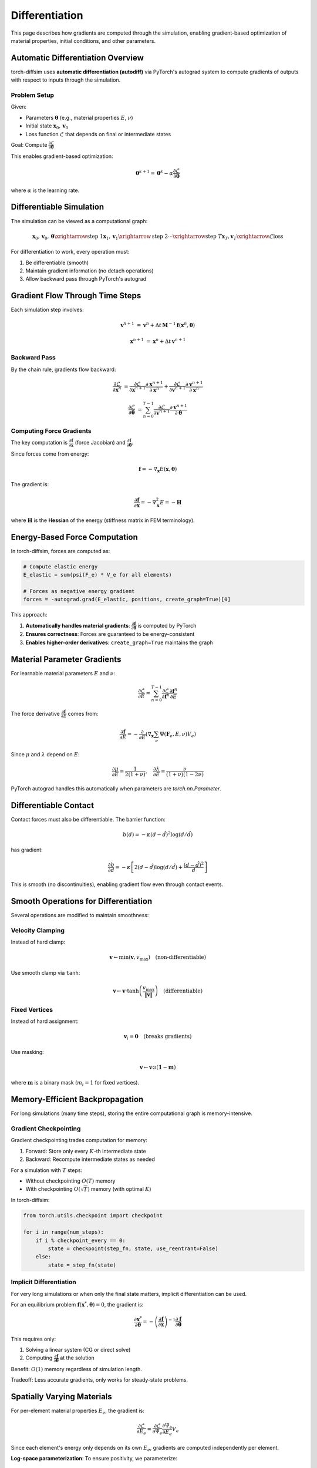 Differentiation
===============

This page describes how gradients are computed through the simulation, enabling gradient-based optimization of material properties, initial conditions, and other parameters.

Automatic Differentiation Overview
-----------------------------------

torch-diffsim uses **automatic differentiation (autodiff)** via PyTorch's autograd system to compute gradients of outputs with respect to inputs through the simulation.

Problem Setup
~~~~~~~~~~~~~

Given:

- Parameters :math:`\boldsymbol{\theta}` (e.g., material properties :math:`E`, :math:`\nu`)
- Initial state :math:`\mathbf{x}_0, \mathbf{v}_0`
- Loss function :math:`\mathcal{L}` that depends on final or intermediate states

Goal: Compute :math:`\frac{\partial \mathcal{L}}{\partial \boldsymbol{\theta}}`

This enables gradient-based optimization:

.. math::

   \boldsymbol{\theta}^{k+1} = \boldsymbol{\theta}^k - \alpha \frac{\partial \mathcal{L}}{\partial \boldsymbol{\theta}}

where :math:`\alpha` is the learning rate.

Differentiable Simulation
--------------------------

The simulation can be viewed as a computational graph:

.. math::

   \mathbf{x}_0, \mathbf{v}_0, \boldsymbol{\theta} \xrightarrow{\text{step 1}} \mathbf{x}_1, \mathbf{v}_1 \xrightarrow{\text{step 2}} \cdots \xrightarrow{\text{step } T} \mathbf{x}_T, \mathbf{v}_T \xrightarrow{\mathcal{L}} \text{loss}

For differentiation to work, every operation must:

1. Be differentiable (smooth)
2. Maintain gradient information (no detach operations)
3. Allow backward pass through PyTorch's autograd

Gradient Flow Through Time Steps
---------------------------------

Each simulation step involves:

.. math::

   \mathbf{v}^{n+1} &= \mathbf{v}^n + \Delta t \, \mathbf{M}^{-1} \mathbf{f}(\mathbf{x}^n, \boldsymbol{\theta})

   \mathbf{x}^{n+1} &= \mathbf{x}^n + \Delta t \, \mathbf{v}^{n+1}

Backward Pass
~~~~~~~~~~~~~

By the chain rule, gradients flow backward:

.. math::

   \frac{\partial \mathcal{L}}{\partial \mathbf{x}^n} &= \frac{\partial \mathcal{L}}{\partial \mathbf{x}^{n+1}} \frac{\partial \mathbf{x}^{n+1}}{\partial \mathbf{x}^n} + \frac{\partial \mathcal{L}}{\partial \mathbf{v}^{n+1}} \frac{\partial \mathbf{v}^{n+1}}{\partial \mathbf{x}^n}

   \frac{\partial \mathcal{L}}{\partial \boldsymbol{\theta}} &= \sum_{n=0}^{T-1} \frac{\partial \mathcal{L}}{\partial \mathbf{v}^{n+1}} \frac{\partial \mathbf{v}^{n+1}}{\partial \boldsymbol{\theta}}

Computing Force Gradients
~~~~~~~~~~~~~~~~~~~~~~~~~

The key computation is :math:`\frac{\partial \mathbf{f}}{\partial \mathbf{x}}` (force Jacobian) and :math:`\frac{\partial \mathbf{f}}{\partial \boldsymbol{\theta}}`.

Since forces come from energy:

.. math::

   \mathbf{f} = -\nabla_{\mathbf{x}} E(\mathbf{x}, \boldsymbol{\theta})

The gradient is:

.. math::

   \frac{\partial \mathbf{f}}{\partial \mathbf{x}} = -\nabla^2_{\mathbf{x}} E = -\mathbf{H}

where :math:`\mathbf{H}` is the **Hessian** of the energy (stiffness matrix in FEM terminology).

Energy-Based Force Computation
-------------------------------

In torch-diffsim, forces are computed as:

.. code-block:: python

   # Compute elastic energy
   E_elastic = sum(psi(F_e) * V_e for all elements)
   
   # Forces as negative energy gradient
   forces = -autograd.grad(E_elastic, positions, create_graph=True)[0]

This approach:

1. **Automatically handles material gradients**: :math:`\frac{\partial \mathbf{f}}{\partial \boldsymbol{\theta}}` is computed by PyTorch
2. **Ensures correctness**: Forces are guaranteed to be energy-consistent
3. **Enables higher-order derivatives**: ``create_graph=True`` maintains the graph

Material Parameter Gradients
-----------------------------

For learnable material parameters :math:`E` and :math:`\nu`:

.. math::

   \frac{\partial \mathcal{L}}{\partial E} = \sum_{n=0}^{T-1} \frac{\partial \mathcal{L}}{\partial \mathbf{f}^n} \frac{\partial \mathbf{f}^n}{\partial E}

The force derivative :math:`\frac{\partial \mathbf{f}}{\partial E}` comes from:

.. math::

   \frac{\partial \mathbf{f}}{\partial E} = -\frac{\partial}{\partial E} \left( \nabla_{\mathbf{x}} \sum_e \Psi(\mathbf{F}_e, E, \nu) V_e \right)

Since :math:`\mu` and :math:`\lambda` depend on :math:`E`:

.. math::

   \frac{\partial \mu}{\partial E} = \frac{1}{2(1+\nu)}, \quad \frac{\partial \lambda}{\partial E} = \frac{\nu}{(1+\nu)(1-2\nu)}

PyTorch autograd handles this automatically when parameters are `torch.nn.Parameter`.

Differentiable Contact
----------------------

Contact forces must also be differentiable. The barrier function:

.. math::

   b(d) = -\kappa (d - \hat{d})^2 \log(d / \hat{d})

has gradient:

.. math::

   \frac{\partial b}{\partial d} = -\kappa \left[ 2(d - \hat{d}) \log(d/\hat{d}) + \frac{(d - \hat{d})^2}{d} \right]

This is smooth (no discontinuities), enabling gradient flow even through contact events.

Smooth Operations for Differentiation
--------------------------------------

Several operations are modified to maintain smoothness:

Velocity Clamping
~~~~~~~~~~~~~~~~~

Instead of hard clamp:

.. math::

   \mathbf{v} \leftarrow \min(\mathbf{v}, v_{\max})  \quad \text{(non-differentiable)}

Use smooth clamp via ``tanh``:

.. math::

   \mathbf{v} \leftarrow \mathbf{v} \cdot \tanh\left(\frac{v_{\max}}{\|\mathbf{v}\|}\right)  \quad \text{(differentiable)}

Fixed Vertices
~~~~~~~~~~~~~~

Instead of hard assignment:

.. math::

   \mathbf{v}_i = \mathbf{0} \quad \text{(breaks gradients)}

Use masking:

.. math::

   \mathbf{v} \leftarrow \mathbf{v} \odot (\mathbf{1} - \mathbf{m})

where :math:`\mathbf{m}` is a binary mask (:math:`m_i = 1` for fixed vertices).

Memory-Efficient Backpropagation
---------------------------------

For long simulations (many time steps), storing the entire computational graph is memory-intensive.

Gradient Checkpointing
~~~~~~~~~~~~~~~~~~~~~~

Gradient checkpointing trades computation for memory:

1. Forward: Store only every :math:`K`-th intermediate state
2. Backward: Recompute intermediate states as needed

For a simulation with :math:`T` steps:

- Without checkpointing :math:`O(T)` memory
- With checkpointing :math:`O(\sqrt{T})` memory (with optimal :math:`K`)

In torch-diffsim:

.. code-block:: python

   from torch.utils.checkpoint import checkpoint
   
   for i in range(num_steps):
       if i % checkpoint_every == 0:
           state = checkpoint(step_fn, state, use_reentrant=False)
       else:
           state = step_fn(state)

Implicit Differentiation
~~~~~~~~~~~~~~~~~~~~~~~~~

For very long simulations or when only the final state matters, implicit differentiation can be used.

For an equilibrium problem :math:`\mathbf{f}(\mathbf{x}^*, \boldsymbol{\theta}) = 0`, the gradient is:

.. math::

   \frac{\partial \mathbf{x}^*}{\partial \boldsymbol{\theta}} = -\left(\frac{\partial \mathbf{f}}{\partial \mathbf{x}}\right)^{-1} \frac{\partial \mathbf{f}}{\partial \boldsymbol{\theta}}

This requires only:

1. Solving a linear system (CG or direct solve)
2. Computing :math:`\frac{\partial \mathbf{f}}{\partial \boldsymbol{\theta}}` at the solution

Benefit: :math:`O(1)` memory regardless of simulation length.

Tradeoff: Less accurate gradients, only works for steady-state problems.

Spatially Varying Materials
----------------------------

For per-element material properties :math:`E_e`, the gradient is:

.. math::

   \frac{\partial \mathcal{L}}{\partial E_e} = \frac{\partial \mathcal{L}}{\partial \Psi_e} \frac{\partial \Psi_e}{\partial E_e} V_e

Since each element's energy only depends on its own :math:`E_e`, gradients are computed independently per element.

**Log-space parameterization**: To ensure positivity, we parameterize:

.. math::

   E_e = \exp(\log E_e)

Then optimize :math:`\log E_e` instead of :math:`E_e` directly. The gradient transforms as:

.. math::

   \frac{\partial \mathcal{L}}{\partial \log E_e} = E_e \frac{\partial \mathcal{L}}{\partial E_e}

Optimization Example
--------------------

Material parameter optimization:

.. math::

   \min_{E, \nu} \mathcal{L}(\mathbf{x}_T(E, \nu), \mathbf{x}_{\text{target}})

Algorithm:

1. Forward: Run simulation with current :math:`E, \nu` → get :math:`\mathbf{x}_T`
2. Loss: Compute :math:`\mathcal{L} = \|\mathbf{x}_T - \mathbf{x}_{\text{target}}\|^2`
3. Backward: Compute :math:`\frac{\partial \mathcal{L}}{\partial E}, \frac{\partial \mathcal{L}}{\partial \nu}`
4. Update: :math:`E \leftarrow E - \alpha \frac{\partial \mathcal{L}}{\partial E}`

Practical Considerations
------------------------

Gradient Explosion

If gradients become too large:

- Reduce learning rate
- Use gradient clipping: ``torch.nn.utils.clip_grad_norm_(params, max_norm)``
- Increase damping in simulation
- Reduce time step

Gradient Vanishing

If gradients become too small:

- Increase learning rate  
- Normalize loss by number of steps
- Use adaptive optimizers (Adam, AdamW)
- Check for numerical instabilities

Numerical Stability

- Clamp :math:`J` to prevent inversion: :math:`J \in [0.1, 5.0]`
- Use stable material models (log terms instead of polynomials)
- Apply velocity clamping to prevent blow-up
- Use substepping for better stability

Verification
------------

To verify gradients are correct, use finite differences:

.. math::

   \frac{\partial \mathcal{L}}{\partial \theta_i} \approx \frac{\mathcal{L}(\theta_i + \epsilon) - \mathcal{L}(\theta_i - \epsilon)}{2\epsilon}

Compare with autograd gradients. They should match to numerical precision (:math:`\epsilon \sim 10^{-5}`).
